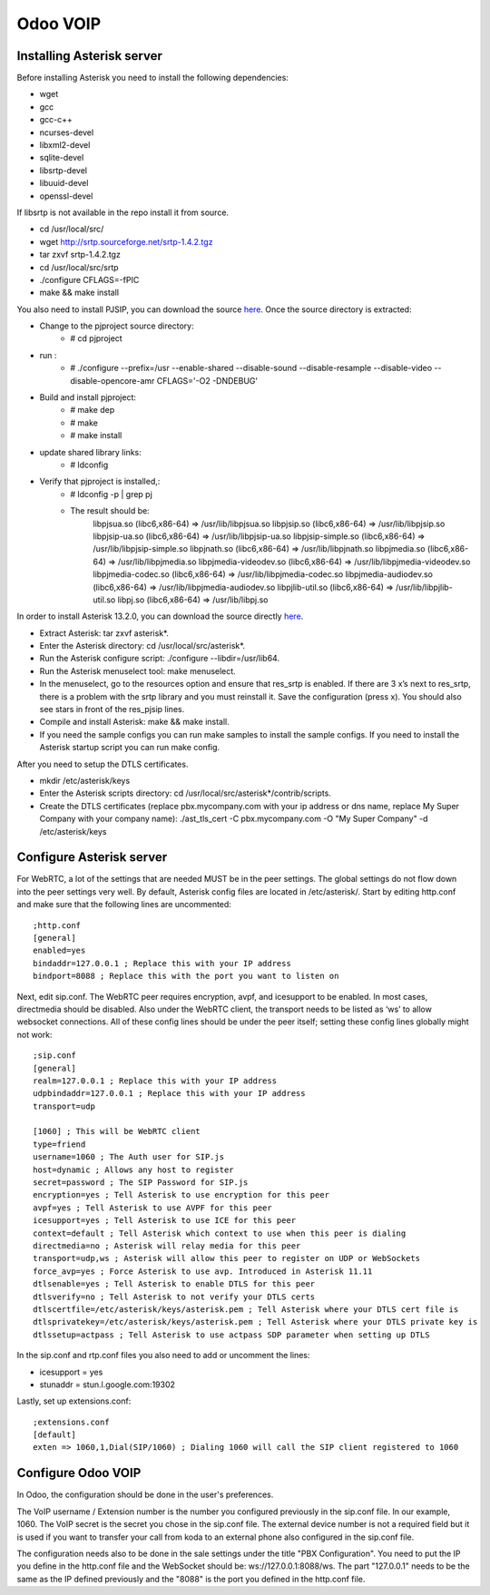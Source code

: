 =================
Odoo VOIP
=================

Installing Asterisk server
==========================

Before installing Asterisk you need to install the following dependencies:

* wget
* gcc
* gcc-c++
* ncurses-devel
* libxml2-devel
* sqlite-devel
* libsrtp-devel
* libuuid-devel
* openssl-devel

If libsrtp is not available in the repo install it from source.

* cd /usr/local/src/
* wget http://srtp.sourceforge.net/srtp-1.4.2.tgz
* tar zxvf srtp-1.4.2.tgz
* cd /usr/local/src/srtp
* ./configure CFLAGS=-fPIC
* make && make install

You also need to install PJSIP, you can download the source `here <http://www.pjsip.org/download.htm>`_.
Once the source directory is extracted:

* Change to the pjproject source directory:
    * # cd pjproject
* run :
    * # ./configure --prefix=/usr --enable-shared --disable-sound --disable-resample --disable-video --disable-opencore-amr CFLAGS='-O2 -DNDEBUG'
* Build and install pjproject:
    * # make dep
    * # make
    * # make install
* update shared library links:
    * # ldconfig
* Verify that pjproject is installed,:
    * # ldconfig -p | grep pj
    * The result should be:
        libpjsua.so (libc6,x86-64) => /usr/lib/libpjsua.so
        libpjsip.so (libc6,x86-64) => /usr/lib/libpjsip.so
        libpjsip-ua.so (libc6,x86-64) => /usr/lib/libpjsip-ua.so
        libpjsip-simple.so (libc6,x86-64) => /usr/lib/libpjsip-simple.so
        libpjnath.so (libc6,x86-64) => /usr/lib/libpjnath.so
        libpjmedia.so (libc6,x86-64) => /usr/lib/libpjmedia.so
        libpjmedia-videodev.so (libc6,x86-64) => /usr/lib/libpjmedia-videodev.so
        libpjmedia-codec.so (libc6,x86-64) => /usr/lib/libpjmedia-codec.so
        libpjmedia-audiodev.so (libc6,x86-64) => /usr/lib/libpjmedia-audiodev.so
        libpjlib-util.so (libc6,x86-64) => /usr/lib/libpjlib-util.so
        libpj.so (libc6,x86-64) => /usr/lib/libpj.so

In order to install Asterisk 13.2.0, you can download the source directly `here <http://www.asterisk.org/downloads>`_.

* Extract Asterisk: tar zxvf asterisk*.
* Enter the Asterisk directory: cd /usr/local/src/asterisk*.
* Run the Asterisk configure script: ./configure --libdir=/usr/lib64.
* Run the Asterisk menuselect tool: make menuselect.
* In the menuselect, go to the resources option and ensure that res_srtp is enabled. If there are 3 x’s next to res_srtp, there is a problem with the srtp library and you must reinstall it. Save the configuration (press x). You should also see stars in front of the res_pjsip lines. 
* Compile and install Asterisk: make && make install.
* If you need the sample configs you can run make samples to install the sample configs. If you need to install the Asterisk startup script you can run make config.

After you need to setup the DTLS certificates.

* mkdir /etc/asterisk/keys
* Enter the Asterisk scripts directory: cd /usr/local/src/asterisk*/contrib/scripts.
* Create the DTLS certificates (replace pbx.mycompany.com with your ip address or dns name, replace My Super Company with your company name): ./ast_tls_cert -C pbx.mycompany.com -O "My Super Company" -d /etc/asterisk/keys

Configure Asterisk server
==========================

For WebRTC, a lot of the settings that are needed MUST be in the peer settings. The global settings do not flow down into the peer settings very well. By default, Asterisk config files are located in /etc/asterisk/. Start by editing http.conf and make sure that the following lines are uncommented::

    ;http.conf
    [general]
    enabled=yes
    bindaddr=127.0.0.1 ; Replace this with your IP address
    bindport=8088 ; Replace this with the port you want to listen on

Next, edit sip.conf. The WebRTC peer requires encryption, avpf, and icesupport to be enabled. In most cases, directmedia should be disabled. Also under the WebRTC client, the transport needs to be listed as ‘ws’ to allow websocket connections. All of these config lines should be under the peer itself; setting these config lines globally might not work::

    ;sip.conf
    [general]
    realm=127.0.0.1 ; Replace this with your IP address
    udpbindaddr=127.0.0.1 ; Replace this with your IP address
    transport=udp

    [1060] ; This will be WebRTC client
    type=friend
    username=1060 ; The Auth user for SIP.js
    host=dynamic ; Allows any host to register
    secret=password ; The SIP Password for SIP.js
    encryption=yes ; Tell Asterisk to use encryption for this peer
    avpf=yes ; Tell Asterisk to use AVPF for this peer
    icesupport=yes ; Tell Asterisk to use ICE for this peer
    context=default ; Tell Asterisk which context to use when this peer is dialing
    directmedia=no ; Asterisk will relay media for this peer
    transport=udp,ws ; Asterisk will allow this peer to register on UDP or WebSockets
    force_avp=yes ; Force Asterisk to use avp. Introduced in Asterisk 11.11
    dtlsenable=yes ; Tell Asterisk to enable DTLS for this peer
    dtlsverify=no ; Tell Asterisk to not verify your DTLS certs
    dtlscertfile=/etc/asterisk/keys/asterisk.pem ; Tell Asterisk where your DTLS cert file is
    dtlsprivatekey=/etc/asterisk/keys/asterisk.pem ; Tell Asterisk where your DTLS private key is
    dtlssetup=actpass ; Tell Asterisk to use actpass SDP parameter when setting up DTLS

In the sip.conf and rtp.conf files you also need to add or uncomment the lines:

* icesupport = yes
* stunaddr = stun.l.google.com:19302

Lastly, set up extensions.conf::

    ;extensions.conf
    [default]
    exten => 1060,1,Dial(SIP/1060) ; Dialing 1060 will call the SIP client registered to 1060

Configure Odoo VOIP
==========================

In Odoo, the configuration should be done in the user's preferences.

The VoIP username / Extension number is the number you configured previously in the sip.conf file. In our example, 1060.
The VoIP secret is the secret you chose in the sip.conf file.
The external device number is not a required field but it is used if you want to transfer your call from koda to an external phone also configured in the sip.conf file.

The configuration needs also to be done in the sale settings under the title "PBX Configuration". You need to put the IP you define in the http.conf file and the WebSocket should be: ws://127.0.0.1:8088/ws. The part "127.0.0.1" needs to be the same as the IP defined previously and the "8088" is the port you defined in the http.conf file.
